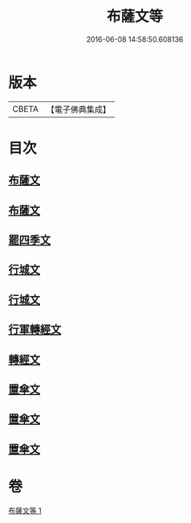#+TITLE: 布薩文等 
#+DATE: 2016-06-08 14:58:50.608136

* 版本
 |     CBETA|【電子佛典集成】|

* 目次
** [[file:KR6s0045_001.txt::001-1301b24][布薩文]]
** [[file:KR6s0045_001.txt::001-1301c4][布薩文]]
** [[file:KR6s0045_001.txt::001-1301c18][罷四季文]]
** [[file:KR6s0045_001.txt::001-1302a17][行城文]]
** [[file:KR6s0045_001.txt::001-1302b6][行城文]]
** [[file:KR6s0045_001.txt::001-1302b23][行軍轉經文]]
** [[file:KR6s0045_001.txt::001-1302c12][轉經文]]
** [[file:KR6s0045_001.txt::001-1302c26][置傘文]]
** [[file:KR6s0045_001.txt::001-1303a7][置傘文]]
** [[file:KR6s0045_001.txt::001-1303a27][置傘文]]

* 卷
[[file:KR6s0045_001.txt][布薩文等 1]]

